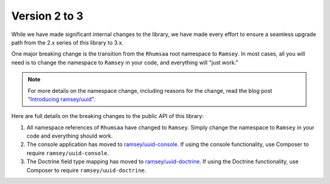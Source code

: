 .. _upgrading.2-to-3:

==============
Version 2 to 3
==============

While we have made significant internal changes to the library, we have made
every effort to ensure a seamless upgrade path from the 2.x series of this
library to 3.x.

One major breaking change is the transition from the ``Rhumsaa`` root namespace
to ``Ramsey``. In most cases, all you will need is to change the namespace to
``Ramsey`` in your code, and everything will "just work."

.. note::
    For more details on the namespace change, including reasons for the change,
    read the blog post "`Introducing ramsey/uuid
    <https://benramsey.com/blog/2016/04/ramsey-uuid/>`_".

Here are full details on the breaking changes to the public API of this library:

1. All namespace references of ``Rhumsaa`` have changed to ``Ramsey``. Simply
   change the namespace to ``Ramsey`` in your code and everything should work.
2. The console application has moved to
   `ramsey/uuid-console <https://packagist.org/packages/ramsey/uuid-console>`_.
   If using the console functionality, use Composer to require
   ``ramsey/uuid-console``.
3. The Doctrine field type mapping has moved to
   `ramsey/uuid-doctrine <https://packagist.org/packages/ramsey/uuid-doctrine>`_.
   If using the Doctrine functionality, use Composer to require
   ``ramsey/uuid-doctrine``.
